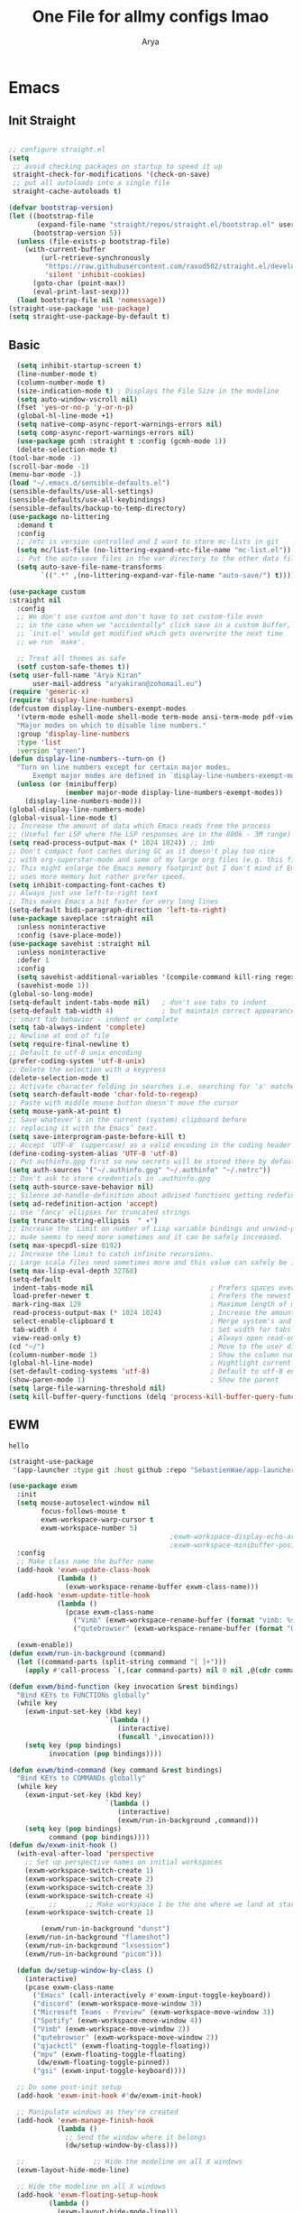 #+TITLE: One File for allmy configs lmao
#+AUTHOR: Arya
#+auto_tangle: t
* Emacs
:PROPERTIES:
:header-args:emacs-lisp: :tangle "~/.emacs.d/init.el"
:END:
** Init Straight
#+begin_src emacs-lisp

  ;; configure straight.el
  (setq
   ;; avoid checking packages on startup to speed it up
   straight-check-for-modifications '(check-on-save)
   ;; put all autoloads into a single file
   straight-cache-autoloads t)

  (defvar bootstrap-version)
  (let ((bootstrap-file
         (expand-file-name "straight/repos/straight.el/bootstrap.el" user-emacs-directory))
        (bootstrap-version 5))
    (unless (file-exists-p bootstrap-file)
      (with-current-buffer
          (url-retrieve-synchronously
           "https://raw.githubusercontent.com/raxod502/straight.el/develop/install.el"
           'silent 'inhibit-cookies)
        (goto-char (point-max))
        (eval-print-last-sexp)))
    (load bootstrap-file nil 'nomessage))
  (straight-use-package 'use-package)
  (setq straight-use-package-by-default t)
#+end_src
** Basic
#+begin_src emacs-lisp
    (setq inhibit-startup-screen t)
    (line-number-mode t)
    (column-number-mode t)
    (size-indication-mode t) ; Displays the File Size in the modeline
    (setq auto-window-vscroll nil)
    (fset 'yes-or-no-p 'y-or-n-p)
    (global-hl-line-mode +1)
    (setq native-comp-async-report-warnings-errors nil)
    (setq comp-async-report-warnings-errors nil)
    (use-package gcmh :straight t :config (gcmh-mode 1))
    (delete-selection-mode t)
  (tool-bar-mode -1)
  (scroll-bar-mode -1)
  (menu-bar-mode -1)
  (load "~/.emacs.d/sensible-defaults.el")
  (sensible-defaults/use-all-settings)
  (sensible-defaults/use-all-keybindings)
  (sensible-defaults/backup-to-temp-directory)
  (use-package no-littering
    :demand t
    :config
    ;; /etc is version controlled and I want to store mc-lists in git
    (setq mc/list-file (no-littering-expand-etc-file-name "mc-list.el"))
    ;; Put the auto-save files in the var directory to the other data files
    (setq auto-save-file-name-transforms
          `((".*" ,(no-littering-expand-var-file-name "auto-save/") t))))

  (use-package custom
  :straight nil
    :config
    ;; We don't use custom and don't have to set custom-file even
    ;; in the case when we "accidentally" click save in a custom buffer,
    ;; `init.el' would get modified which gets overwrite the next time
    ;; we run `make'.

    ;; Treat all themes as safe
    (setf custom-safe-themes t))
  (setq user-full-name "Arya Kiran"
        user-mail-address "aryakiran@zohomail.eu")
  (require 'generic-x)
  (require 'display-line-numbers)
  (defcustom display-line-numbers-exempt-modes
    '(vterm-mode eshell-mode shell-mode term-mode ansi-term-mode pdf-view-mode)
    "Major modes on which to disable line numbers."
    :group 'display-line-numbers
    :type 'list
    :version "green")
  (defun display-line-numbers--turn-on ()
    "Turn on line numbers except for certain major modes.
        Exempt major modes are defined in `display-line-numbers-exempt-modes'."
    (unless (or (minibufferp)
                (member major-mode display-line-numbers-exempt-modes))
      (display-line-numbers-mode)))
  (global-display-line-numbers-mode)
  (global-visual-line-mode t)
  ;; Increase the amount of data which Emacs reads from the process
  ;; (Useful for LSP where the LSP responses are in the 800k - 3M range)
  (setq read-process-output-max (* 1024 1024)) ;; 1mb
  ;; Don't compact font caches during GC as it doesn't play too nice
  ;; with org-superstar-mode and some of my large org files (e.g. this file).
  ;; This might enlarge the Emacs memory footprint but I don't mind if Emacs
  ;; uses more memory but rather prefer speed.
  (setq inhibit-compacting-font-caches t)
  ;; Always just use left-to-right text
  ;; This makes Emacs a bit faster for very long lines
  (setq-default bidi-paragraph-direction 'left-to-right)
  (use-package saveplace :straight nil
    :unless noninteractive
    :config (save-place-mode))
  (use-package savehist :straight nil
    :unless noninteractive
    :defer 1
    :config
    (setq savehist-additional-variables '(compile-command kill-ring regexp-search-ring))
    (savehist-mode 1))
  (global-so-long-mode)
  (setq-default indent-tabs-mode nil)   ; don't use tabs to indent
  (setq-default tab-width 4)            ; but maintain correct appearance
  ;; smart tab behavior - indent or complete
  (setq tab-always-indent 'complete)
  ;; Newline at end of file
  (setq require-final-newline t)
  ;; Default to utf-8 unix encoding
  (prefer-coding-system 'utf-8-unix)
  ;; Delete the selection with a keypress
  (delete-selection-mode t)
  ;; Activate character folding in searches i.e. searching for 'a' matches 'ä' as well
  (setq search-default-mode 'char-fold-to-regexp)
  ;; Paste with middle mouse button doesn't move the cursor
  (setq mouse-yank-at-point t)
  ;; Save whatever’s in the current (system) clipboard before
  ;; replacing it with the Emacs’ text.
  (setq save-interprogram-paste-before-kill t)
  ;; Accept 'UTF-8' (uppercase) as a valid encoding in the coding header
  (define-coding-system-alias 'UTF-8 'utf-8)
  ;; Put authinfo.gpg first so new secrets will be stored there by default and not in plain text
  (setq auth-sources '("~/.authinfo.gpg" "~/.authinfo" "~/.netrc"))
  ;; Don't ask to store credentials in .authinfo.gpg
  (setq auth-source-save-behavior nil)
  ;; Silence ad-handle-definition about advised functions getting redefined
  (setq ad-redefinition-action 'accept)
  ;; Use 'fancy' ellipses for truncated strings
  (setq truncate-string-ellipsis  " ▾")
  ;; Increase the 'Limit on number of Lisp variable bindings and unwind-protects.'
  ;; mu4e seems to need more sometimes and it can be safely increased.
  (setq max-specpdl-size 8192)
  ;; Increase the limit to catch infinite recursions.
  ;; Large scala files need sometimes more and this value can safely be increased.
  (setq max-lisp-eval-depth 32768)
  (setq-default
   indent-tabs-mode nil                             ; Prefers spaces over tabs
   load-prefer-newer t                              ; Prefers the newest version of a file
   mark-ring-max 128                                ; Maximum length of mark ring
   read-process-output-max (* 1024 1024)            ; Increase the amount of data reads from the process
   select-enable-clipboard t                        ; Merge system's and Emacs' clipboard
   tab-width 4                                      ; Set width for tabs
   view-read-only t)                                ; Always open read-only buffers in view-mode
  (cd "~/")                                         ; Move to the user directory
  (column-number-mode 1)                            ; Show the column number
  (global-hl-line-mode)                             ; Hightlight current line
  (set-default-coding-systems 'utf-8)               ; Default to utf-8 encoding
  (show-paren-mode 1)                               ; Show the parent
  (setq large-file-warning-threshold nil)
  (setq kill-buffer-query-functions (delq 'process-kill-buffer-query-function kill-buffer-query-functions))
#+end_src
** EWM
#+RESULTS:
: hello

#+begin_src emacs-lisp :exports both
  (straight-use-package
   '(app-launcher :type git :host github :repo "SebastienWae/app-launcher"))

  (use-package exwm
    :init
    (setq mouse-autoselect-window nil
          focus-follows-mouse t
          exwm-workspace-warp-cursor t
          exwm-workspace-number 5)
                                          ;exwm-workspace-display-echo-area-timeout 5
                                          ;exwm-workspace-minibuffer-position 'bottom ;; Annoying focus issues
    :config
    ;; Make class name the buffer name
    (add-hook 'exwm-update-class-hook
              (lambda ()
                (exwm-workspace-rename-buffer exwm-class-name)))
    (add-hook 'exwm-update-title-hook
              (lambda ()
                (pcase exwm-class-name
                  ("Vimb" (exwm-workspace-rename-buffer (format "vimb: %s" exwm-title)))
                  ("qutebrowser" (exwm-workspace-rename-buffer (format "Qutebrowser: %s" exwm-title))))))

    (exwm-enable))
  (defun exwm/run-in-background (command)
    (let ((command-parts (split-string command "[ ]+")))
      (apply #'call-process `(,(car command-parts) nil 0 nil ,@(cdr command-parts)))))

  (defun exwm/bind-function (key invocation &rest bindings)
    "Bind KEYs to FUNCTIONs globally"
    (while key
      (exwm-input-set-key (kbd key)
                          `(lambda ()
                             (interactive)
                             (funcall ',invocation)))
      (setq key (pop bindings)
            invocation (pop bindings))))

  (defun exwm/bind-command (key command &rest bindings)
    "Bind KEYs to COMMANDs globally"
    (while key
      (exwm-input-set-key (kbd key)
                          `(lambda ()
                             (interactive)
                             (exwm/run-in-background ,command)))
      (setq key (pop bindings)
            command (pop bindings))))
  (defun dw/exwm-init-hook ()
    (with-eval-after-load 'perspective
      ;; Set up perspective names on initial workspaces
      (exwm-workspace-switch-create 1)
      (exwm-workspace-switch-create 2)
      (exwm-workspace-switch-create 3)
      (exwm-workspace-switch-create 4)
            ;;       ;; Make workspace 1 be the one where we land at startup
      (exwm-workspace-switch-create 1)

          (exwm/run-in-background "dunst")
      (exwm/run-in-background "flameshot")
      (exwm/run-in-background "lxsession")
      (exwm/run-in-background "picom")))

    (defun dw/setup-window-by-class ()
      (interactive)
      (pcase exwm-class-name
        ("Emacs" (call-interactively #'exwm-input-toggle-keyboard))
        ("discord" (exwm-workspace-move-window 3))
        ("Microsoft Teams - Preview" (exwm-workspace-move-window 3))
        ("Spotify" (exwm-workspace-move-window 4))
        ("Vimb" (exwm-workspace-move-window 2))
        ("qutebrowser" (exwm-workspace-move-window 2))
        ("qjackctl" (exwm-floating-toggle-floating))
        ("mpv" (exwm-floating-toggle-floating)
         (dw/exwm-floating-toggle-pinned))
        ("gsi" (exwm-input-toggle-keyboard))))

    ;; Do some post-init setup
    (add-hook 'exwm-init-hook #'dw/exwm-init-hook)

    ;; Manipulate windows as they're created
    (add-hook 'exwm-manage-finish-hook
              (lambda ()
                ;; Send the window where it belongs
                (dw/setup-window-by-class)))

    ;;                 ;; Hide the modeline on all X windows
    (exwm-layout-hide-mode-line)

    ;; Hide the modeline on all X windows
    (add-hook 'exwm-floating-setup-hook
            (lambda ()
              (exwm-layout-hide-mode-line)))

    (use-package exwm-systemtray :straight nil
    :after (exwm)
    :config
    (exwm-systemtray-enable)
    (setq exwm-systemtray-height 20))

  (setq dw/panel-process nil)
  (defun dw/kill-panel ()
    (interactive)
    (when dw/panel-process
      (ignore-errors
        (kill-process dw/panel-process)))
    (setq dw/panel-process nil))

  (defun dw/start-panel ()
    (interactive)
    (dw/kill-panel)
    (setq dw/panel-process (start-process-shell-command "polybar" nil "polybar panel")))
  (setq exwm-workspace-index-map
        (lambda (index) (number-to-string (1+ index))))

  (dotimes (i 10)
    (exwm-input-set-key (kbd (format "s-%d" i))
                        `(lambda ()
                           (interactive)
                           (exwm-workspace-switch-create (1- ,i)))))
  (defun dw/update-screen-layout ()
    (interactive)
    (let ((layout-script "~/.bin/update-screens"))
      (message "Running screen layout script: %s" layout-script)
      (start-process-shell-command "xrandr" nil layout-script)))

  (defun dw/configure-desktop ()
    (interactive)
    (dw/run-xmodmap)
    (dw/update-screen-layout)
    (run-at-time "2 sec" nil (lambda () (dw/update-wallpapers))))

  (defun dw/on-exwm-init ()
    (dw/configure-desktop)
    (dw/start-panel))

  (setq exwm-input-prefix-keys
        '(?\C-x
          ?\C-h
          ?\M-x
          ?\M-`
          ?\M-&
          ?\M-:
          ?\C-\M-j  ;; Buffer list
          ?\C-\M-k  ;; Browser list
          ?\C-\M-n  ;; Next workspace
          ?\C-\     ;; Ctrl+Space
          ?\C-\;))

  ;;     ;; Ctrl+Q will enable the next key to be sent directly
  ;;     (define-key exwm-mode-map [?\C-q] 'exwm-input-send-next-key)

  (use-package desktop-environment
    :after exwm
    :config (desktop-environment-mode)
    :custom
    (desktop-environment-brightness-small-increment "2%+")
    (desktop-environment-brightness-small-decrement "2%-")
    (desktop-environment-brightness-normal-increment "5%+")
    (desktop-environment-brightness-normal-decrement "5%-")
    (desktop-environment-screenshot-command "flameshot gui"))

  ;; This needs a more elegant ASCII banner

  ;; Workspace switching
  (setq exwm-input-global-keys
        `(([?\s-\C-r] . exwm-reset)
          ([?\s-w] . exwm-workspace-switch)
          ([?\s-r] . hydra-exwm-move-resize/body)
          ([?\s-e] . dired-jump)
          ([?\s-E] . (lambda () (interactive) (dired "~")))
          ([?\s-Q] . (lambda () (interactive) (kill-buffer)))
          ([?\s-`] . (lambda () (interactive) (exwm-workspace-switch-create 0)))
          ,@(mapcar (lambda (i)
                      `(,(kbd (format "s-%d" i)) .
                        (lambda ()
                          (interactive)
                          (exwm-workspace-switch-create ,i))))
                    (number-sequence 0 9))))
  (exwm-input-set-key (kbd "<s-return>") 'multi-vterm)
  (exwm-input-set-key (kbd "s-SPC") 'app-launcher-run-app)
  (exwm-input-set-key (kbd "s-f") 'exwm-layout-toggle-fullscreen)
  (setq exwm-input-global-keys
        `(([?\s-h] . windmove-left)
          ([?\s-l] . windmove-right)
          ([?\s-j] . other-window)
          ([?\s-k] . (lambda (&optional arg) (other-window -1)))

          ([?\s-q] . kill-this-buffer)

          ;; tile exwm
          ([?\s-t] . exwm-reset)

          ;; screen and audio controls
          (,(kbd "C-s-f") . (lambda ()
                              (interactive)
                              (start-process-shell-command "Vol ↑" nil "pactl -- set-sink-volume 0 +10%")))
          (,(kbd "C-s-a") . (lambda ()
                              (interactive)
                              (start-process-shell-command "Vol ↓" nil "pactl -- set-sink-volume 0 -10%")))
          (,(kbd "C-s-d") . (lambda ()
                              (interactive)
                              (start-process-shell-command "Brightness ↑" nil "xbacklight -dec 5")))
          (,(kbd "C-s-s") . (lambda ()
                              (interactive)
                              (start-process-shell-command "Brightness ↓" nil "xbacklight -inc 5")))
          ;; web browser
          ([?\s-w] . browser)))
#+end_src

** IVY
  I tried helm but the UI was not my taste
  I just got used to ivy
  #+begin_src emacs-lisp
                ;; (use-package ivy
                ;;   :straight t
                ;;   :bind (("C-s" . swiper)
                ;;          :map ivy-minibuffer-map
                ;;          ("TAB" . ivy-alt-done)
                ;;          ("M-TAB" . ivy-immediate-done)
                ;;          ("C-l" . ivy-alt-done)
                ;;          ("C-j" . ivy-next-line)
                ;;          ("C-k" . ivy-previous-line)
                ;;          :map ivy-switch-buffer-map
                ;;          ("C-k" . ivy-previous-line)
                ;;          ("C-l" . ivy-done)
                ;;          ("C-d" . ivy-switch-buffer-kill)
                ;;          :map ivy-reverse-i-search-map
                ;;          ("C-k" . ivy-previous-line)
                ;;          ("C-d" . ivy-reverse-i-search-kill))
                ;;   :config
                ;;   (ivy-mode 1))
                ;;     (use-package ivy-rich :after counsel
                ;;   :straight t
                ;;   :init
                ;;   (ivy-rich-mode 1))
                ;; (use-package counsel
                ;;   :straight t
                ;;   :bind (("M-x" . counsel-M-x)
                ;;          ("<menu>" . counsel-M-x)
                ;;          ("C-x b" . counsel-switch-buffer)
                ;;          ("C-x C-f" . counsel-find-file)
                ;;          :map minibuffer-local-map
                ;;    ("C-r" . 'counsel-minibuffer-history))
                ;;   :config
                ;;   (counsel-mode 1))

                ;; (use-package ivy-prescient :after counsel
                ;;   :custom
                ;;   (ivy-prescient-enable-filtering nil)
                ;;   :config
                ;;   (prescient-persist-mode 1)
                ;;   (ivy-prescient-mode t))

        (use-package savehist
          :config
          (setq history-length 25)
          (savehist-mode 1))

          ;; Individual history elements can be configured separately
          ;;(put 'minibuffer-history 'history-length 25)
          ;;(put 'evil-ex-history 'history-length 50)
          ;;(put 'kill-ring 'history-length 25))


        (defun dw/minibuffer-backward-kill (arg)
          "When minibuffer is completing a file name delete up to parent
        folder, otherwise delete a word"
          (interactive "p")
          (if minibuffer-completing-file-name
              ;; Borrowed from https://github.com/raxod502/selectrum/issues/498#issuecomment-803283608
              (if (string-match-p "/." (minibuffer-contents))
                  (zap-up-to-char (- arg) ?/)
                (delete-minibuffer-contents))
              (backward-kill-word arg)))

        (use-package vertico
           :straight '(vertico :host github
                               :repo "minad/vertico"
                               :branch "main"
                               :files ("*.el" "extensions/*.el"))
          :bind (:map vertico-map
                 ("C-j" . vertico-next)
                 ("C-k" . vertico-previous)
                 ("C-f" . vertico-exit)
                 ("RET" . vertico-directory-enter)
                 ("DEL" . vertico-directory-delete-char)
                 ("M-DEL" . vertico-directory-delete-word)
                 :map minibuffer-local-map
                 ("M-h" . dw/minibuffer-backward-kill))
          :custom
          (vertico-cycle t)
          :custom-face
          (vertico-current ((t (:background "#2257a0"))))
          :init
          (vertico-mode)
           :hook (rfn-eshadow-update-overlay . vertico-directory-tidy))
(use-package orderless
  :init
  (setq completion-styles '(orderless)
        completion-category-defaults nil
        completion-category-overrides '((file (styles partial-completion)))))


        (use-package corfu
          :straight '(corfu :host github
                            :repo "minad/corfu")
          :bind (:map corfu-map
                 ("C-j" . corfu-next)
                 ("C-k" . corfu-previous)
                 ("C-f" . corfu-insert))
          :custom
          (corfu-cycle t)
          :config
          (corfu-global-mode))


        (use-package corfu
          :straight '(corfu :host github
                            :repo "minad/corfu")
          :bind (:map corfu-map
                 ("C-j" . corfu-next)
                 ("C-k" . corfu-previous)
                 ("C-f" . corfu-insert))
          :custom
          (corfu-cycle t)
          :config
          (corfu-global-mode))


        (defun dw/get-project-root ()
          (when (fboundp 'projectile-project-root)
            (projectile-project-root)))

        (use-package consult
          :demand t
          :bind (("C-s" . consult-line)
                 ("C-M-l" . consult-imenu)
                 ("C-M-j" . persp-switch-to-buffer*)
                 :map minibuffer-local-map
                 ("C-r" . consult-history))
          :custom
          (consult-project-root-function #'dw/get-project-root)
          (completion-in-region-function #'consult-completion-in-region))


        (use-package marginalia
          :after vertico
          :custom
          (marginalia-annotators '(marginalia-annotators-heavy marginalia-annotators-light nil))
          :init
          (marginalia-mode))


        (use-package embark
          :bind (("C-S-a" . embark-act)
                 :map minibuffer-local-map
                 ("C-d" . embark-act))
          :config

          ;; Show Embark actions via which-key
          (setq embark-action-indicator
                (lambda (map)
                  (which-key--show-keymap "Embark" map nil nil 'no-paging)
                  #'which-key--hide-popup-ignore-command)
                embark-become-indicator embark-action-indicator))

         (use-package embark-consult
           :straight '(embark-consult :host github
                                      :repo "oantolin/embark"
                                      :files ("embark-consult.el"))
           :after (embark consult)
           :demand t
           :hook
          (embark-collect-mode . embark-consult-preview-minor-mode))


        #+end_src

** Config Reload
  I know this is a horrible shortcut for emacs
  #+begin_src emacs-lisp
(global-set-key (kbd "s-r") 'reload-config)
(defun reload-config ()
  (interactive)
  (load-file (concat user-emacs-directory "init.el")))
  (global-set-key (kbd "<f5>") 'revert-buffer)
  #+end_src
** Open Config
  F1 is to open help in many apps
  Your Config is helpful
  #+begin_src emacs-lisp
(global-set-key (kbd "<f1>") (lambda() (interactive)(find-file "~/Config.org")))
  #+end_src

** GOTO-ADDR
Very useful
  #+begin_src emacs-lisp
    (use-package goto-addr :straight t
      :hook ((org-mode compilation-mode prog-mode eshell-mode shell-mode) . goto-address-mode)
      :bind (:map goto-address-highlight-keymap
	     ("<RET>" . goto-address-at-point)
	     ("M-<RET>" . newline)))
  #+end_src

** Expand Region
Very useful for selecting text
  #+begin_src emacs-lisp
(use-package expand-region
  :straight t
  :bind ("C-q" . er/expand-region)
:defer t)
  #+end_src

** ORG
*** Additions
   #+begin_src emacs-lisp
     (setq org-ellipsis "▾")
     (defun ak-org-hooks ()
       (require 'org-tempo)
       (add-to-list 'org-structure-template-alist '("el" . "src emacs-lisp"))
       (add-to-list 'org-structure-template-alist '("py" . "src python"))
       (add-to-list 'org-structure-template-alist '("sh" . "src bash"))
       (my/org-mode/load-prettify-symbols)
       (setq org-hide-emphasis-markers t)
       (org-babel-do-load-languages
        'org-babel-load-languages
        '((emacs-lisp . t)
          (python . t)))
       (org-indent-mode 1)
       )
             (defun up-n-fold ()
               (interactive)
                (progn
                  (outline-previous-visible-heading 1)
                  (org-cycle)))
                  ;; (add-hook 'org-mode-hook 'ak-org-hooks)
                  (use-package org
                    :straight nil
                    :bind (:map org-mode-map
        ("<C-tab>" . up-n-fold)
                           )
                    :hook (org-mode . ak-org-hooks))
     #+end_src
*** UI
   #+begin_src emacs-lisp
(use-package org-bullets
:straight t
  :after org
  :hook (org-mode . org-bullets-mode))
   #+end_src

*** ORG TOC
This will auto generate TOC and will update TOC on save.
#+begin_src emacs-lisp
  (use-package toc-org :defer t
:hook (org-mode . toc-org-mode)
    )
#+end_src
*** ORG Auto-Tangle
It will auto tangle on save if #,autotangle is true in the file
#+begin_src emacs-lisp
(use-package org-auto-tangle
  :defer t
  :hook (org-mode . org-auto-tangle-mode))
#+end_src
*** Org Bootstrap HTML
Export to twitter bootstrap
#+begin_src emacs-lisp
(use-package ox-twbs :defer t
  :straight t)
#+end_src
*** Pretty Symbols
#+begin_src emacs-lisp
(defun my/org-mode/load-prettify-symbols () "Prettify org mode keywords"
  (interactive)
  (setq prettify-symbols-alist
    (mapcan (lambda (x) (list x (cons (upcase (car x)) (cdr x))))
          '(
 ;;            ("#+begin_src" . ?🔜)
 ;; ("#+end_src" . ?🔝)
            ("#+begin_quote" . ?💭)
            ("#+end_quote" . ?🗯)
            ;("#+begin_example" . ?)
            ;("#+end_example" . ?)
            ("#+OPTIONS:" . ?⚙)
            ("#+startup:" . ?🏁)
            ("#+DATE:" . ?📅)
            ("#+AUTHOR:" . ?✍)
            ("#+TITLE:" . ?📖)
            ("#+language:" . ?🔤)
            ("[ ]" .  ?☐)
            ("[X]" . ?☑)
            ("[-]" . ?❍)
            ;("lambda" . ?λ)
            ;("#+header:" . ?)
            ;("#+name:" . ?﮸)
            ("#+results:" . ?🏁)
            ;("#+call:" . ?)
            (":properties:" . ?)
            ;(":logbook:" . ?)
            )))
  (prettify-symbols-mode 1))
#+end_src

** Which Key
Key previews
  #+begin_src emacs-lisp
(use-package which-key
  :init
  (setq which-key-side-window-location 'bottom
        which-key-sort-order #'which-key-key-order-alpha
        which-key-sort-uppercase-first nil
        which-key-add-column-padding 1
        which-key-max-display-columns nil
        which-key-min-display-lines 6
        which-key-side-window-slot -10
        which-key-side-window-max-height 0.25
        which-key-idle-delay 0.8
        which-key-max-description-length 25
        which-key-allow-imprecise-window-fit t
        which-key-separator " → " ))
(which-key-mode)
(global-set-key (kbd "<escape>") 'keyboard-escape-quit)

  #+end_src

** Modeline
I can't switch from +doom-modeline+ Just did lol
  #+begin_src emacs-lisp
    (use-package doom-modeline
      :straight t
      :config
      (doom-modeline-mode))
  #+end_src

** Theme
  #+begin_src emacs-lisp
    (use-package doom-themes :straight t :init (load-theme 'doom-one))
        ;; (use-package atom-one-dark-theme :straight t :init (load-theme 'atom-one-dark))
        ;; (use-package zerodark-theme :straight t :init (load-theme 'zerodark))
  #+end_src

** Magit
After using magit for a while, I can't use git cli for anythin other than adding and commiting everything.The diff feature is the killer feature imo.
  #+begin_src emacs-lisp
    (use-package magit
      :straight t
      :defer t
      :init
      (progn
        (bind-key "C-x g" 'magit-status)
        ))

    (setq magit-status-margin
          '(t "%Y-%m-%d %H:%M " magit-log-margin-width t 18))
    (use-package git-gutter
      :straight t
      :init
      (global-git-gutter-mode +1))

    (use-package git-timemachine
      :straight t
      )
    (use-package diff-hl
      :config
      (add-hook 'prog-mode-hook 'turn-on-diff-hl-mode)
      (add-hook 'vc-dir-mode-hook 'turn-on-diff-hl-mode))

  #+end_src

** Goggles
Animations for killing, pasting etc. etc.
#+begin_src emacs-lisp
  (use-package goggles
  :config
  (setq-default goggles-pulse t)
  (goggles-mode))
  #+end_src

** Vterm
My terminal of choice
  #+begin_src emacs-lisp
    (use-package vterm :straight t :defer t)
      (setq vterm-eval-cmds '(("magit-status-setup-buffer" magit-status-setup-buffer)
                          ("find-file" find-file)
                          ("message" message)
                          ("vterm-clear-scrollback" vterm-clear-scrollback)))
;; (setq  vterm-always-compile-module nil)
(use-package multi-vterm :straight t :defer t
    :bind ("s-<return>" . multi-vterm))
#+end_src

** Use local Emacs Instance as $EDITOR
the $EDITOR Var will be set such that it will open in the same instance of emacs
#+begin_src emacs-lisp
  (use-package with-editor :defer t)

(add-hook 'vterm-exec-hook  'with-editor-export-editor)

  #+end_src

** ESUP
Startup profiler. Very useful to check which packages are slowing my startup
  #+begin_src emacs-lisp
(use-package esup :defer t)
  #+end_src

** Scratch
Create new scratch buffers
For keybinds pls refer to my general.el section
  #+begin_src emacs-lisp
    (defun xah-new-empty-buffer ()
      "Create a new empty buffer.
    New buffer will be named “untitled” or “untitled<2>”, “untitled<3>”, etc.

    It returns the buffer (for elisp programing).

    URL `http://ergoemacs.org/emacs/emacs_new_empty_buffer.html'
    Version 2017-11-01"
      (interactive)
      (let (($buf (generate-new-buffer "untitled")))
        (switch-to-buffer $buf)
        (funcall initial-major-mode)
        (setq buffer-offer-save t)
        $buf
        ))
(defun python-scratch () (interactive) (xah-new-empty-buffer)(python-mode)(company-mode))
(defun emacs-lisp-scratch () (interactive) (xah-new-empty-buffer)(emacs-lisp-mode)(company-mode))
(defun sh-scratch () (interactive) (xah-new-empty-buffer)(sh-mode)(company-mode))
(defun c-scratch () (interactive) (xah-new-empty-buffer)(c-mode)(company-mode))
(defun sh-scratch () (interactive) (xah-new-empty-buffer)(sh-mode)(company-mode))
(defun org-scratch () (interactive) (xah-new-empty-buffer)(org-mode))
  #+end_src

** Hungry Delete
Delete extra whitespace with just one backspace
  #+begin_src emacs-lisp
(use-package hungry-delete
  :straight t
  :config (global-hungry-delete-mode))

  #+end_src

** ORG Roam
Note taking
  #+begin_src emacs-lisp
                     (use-package org-roam ;; Package is on melpa
                       :straight t
                   :defer t
                       :custom
                     (make-directory "~/org-roam") ;; The dir all notes are gonna be stored
                     (setq org-roam-directory (file-truename "~/org-roam"))
                     :bind (("C-c n l" . org-roam-buffer-toggle) ;; Binds
                            ("C-c n f" . org-roam-node-find)
                            ("C-c n g" . org-roam-graph) ;; Graph i was talking about.
                            ("C-c n i" . org-roam-node-insert)
                            ("C-c n c" . org-roam-capture)
                            ;; Dailies
                            ("C-c n j" . org-roam-dailies-capture-today))
                     :config
                     ;; If using org-roam-protocol
                     (require 'org-roam-protocol)
                     (add-to-list 'display-buffer-alist
                              '("\\*org-roam\\*"
                                (display-buffer-in-direction)
                                (direction . right)
                                (window-width . 0.33)
                                (window-height . fit-window-to-buffer)))
                 (setq org-roam-completion-everywhere t)
                 (org-roam-setup))
        (setq org-roam-v2-ack t)
  #+end_src

** Blog
Publish to my blog
  #+begin_src emacs-lisp
    (setq org-capture-templates
            '(("p" "Post" plain
                    (file create-blog-post)
                    (file "~/website/org-templates/post.orgcaptmpl"))))
        (defun create-blog-post ()
          "Create an org file in ~/source/myblog/posts."
          (interactive)
          (let ((name (read-string "Filename: ")))
            (expand-file-name (format "%s.org" name) "~/website/posts")))
        (defun blog-publish ()
          (interactive)
          (cd "~/website")
          (async-shell-command "make publish")
          (magit-status))
        (defun blog-post ()
          (interactive)
          "Capture a TODO item"
          (org-capture nil "p"))



  #+end_src
** Transparency is key
#+begin_src emacs-lisp
 ;;(set-frame-parameter (selected-frame) 'alpha '(<active> . <inactive>))
 ;;(set-frame-parameter (selected-frame) 'alpha <both>)
 (set-frame-parameter (selected-frame) 'alpha '(98 . 50))
 (add-to-list 'default-frame-alist '(alpha . (98 . 50)))
#+end_src

#+RESULTS:
: ((alpha 98 . 50) (alpha 99 . 50) (alpha 95 . 50) (alpha 90 . 50) (alpha 85 . 50) (vertical-scroll-bars) (buffer-predicate . exwm-layout--other-buffer-predicate))

** Newline
As an ex-evil user this is very useful
This allows me to create a newline like vi commands o and O
  #+begin_src emacs-lisp
;; Behave like vi's o command
(defun open-next-line (arg)
  "Move to the next line and then opens a line.
 See also `newline-and-indent'."
  (interactive "p")
  (end-of-line)
  (open-line arg)
  (forward-line 1)
  (when newline-and-indent
    (indent-according-to-mode)))
(global-set-key (kbd "C-o") 'open-next-line)
;; Behave like vi's O command
(defun open-previous-line (arg)
  "Open a new line before the current one.
 See also `newline-and-indent'."
  (interactive "p")
  (beginning-of-line)
  (open-line arg)
  (when newline-and-indent
    (indent-according-to-mode)))
    (global-set-key (kbd "M-o") 'open-previous-line)
(global-set-key (kbd "C-S-o") 'open-previous-line)
;; Autoindent open-*-lines
(defvar newline-and-indent t
  "Modify the behavior of the open-*-line functions to cause them to autoindent.")
    (global-set-key [S-return]   'open-next-line)
(global-set-key [C-S-return] 'open-previous-line)

  #+end_src

** General
My keybings list
  #+begin_src emacs-lisp
(use-package general :straight t)
(global-unset-key (kbd "C-z"))
(general-define-key
 :prefix "C-z"
 "eb" 'eval-buffer
 "ed" 'eval-defun
 "ee" 'eval-expression
 "el" 'eval-last-sexp
 "er" 'eval-region
 "ld" 'xref-find-definitions
 "lr" 'xref-find-references
 "ln" 'lsp-ui-find-next-reference
 "lp" 'lsp-ui-find-prev-reference
 "ls" 'counsel-imenu
 "le" 'lsp-ui-flycheck-list
 "lS" 'lsp-ui-sideline-mode
 "lX" 'lsp-execute-code-action
 "sp" 'python-scratch
 "sl" 'emacs-lisp-scratch
 "sc" 'c-scratch
 "so" 'org-scratch
 "ss" 'sh-scratch
 "ds" 'sudo-edit
 "dd" 'counsel-find-file
 "."     '(find-file :which-key "Find file")
 "d r"   '(counsel-recentf :which-key "Recent files")
 "d s"   '(save-buffer :which-key "Save file")
 "d c"   '(copy-file :which-key "Copy file")
 "d D"   '(delete-file :which-key "Delete file")
 "d r"   '(rename-file :which-key "Rename file")
 "f S"   '(write-file :which-key "Save file as...")
 "b n" 'blog-post
 "b p" 'blog-publish
 "SPC" 'counsel-M-x)
(use-package sudo-edit :straight t :defer t) ;; Utilities for opening files with sudo

  #+end_src

** Undo FU
better Undo
  #+begin_src emacs-lisp
  (use-package undo-fu :straight t)
  (global-set-key (kbd "C-_")   'undo-fu-only-undo)
  (global-set-key (kbd "M-_") 'undo-fu-only-redo)
(use-package undo-fu-session
  :config
  (setq undo-fu-session-incompatible-files '("/COMMIT_EDITMSG\\'" "/git-rebase-todo\\'")))

(global-undo-fu-session-mode)

  #+end_src

** AutoSave
Auto Save my files when im away for more than a few seconds
  #+begin_src emacs-lisp
(use-package super-save
:straight t
  :diminish super-save-mode
  :config
  (super-save-mode +1)
  (setq super-save-auto-save-when-idle t))

  #+end_src

** Emojify
Display and insert emojis in emacs
  #+begin_src emacs-lisp
(use-package emojify
  :straight t
  :commands emojify-mode)

  #+end_src
** 0x0.st
0x0.st is a very nice url shortening service i use
#+begin_src emacs-lisp
(use-package 0x0 :straight t :defer t)
#+end_src
** Discover a mode's keybindings
#+begin_src emacs-lisp
(use-package discover-my-major :straight t :defer t :bind (("C-h C-m" . discover-my-major)))
#+end_src
** Dired
#+begin_src emacs-lisp
   (use-package dired
     :straight nil
  :bind (
     :map dired-mode-map
     ("h" . dired-single-buffer-up-directory)
     ("l" . dired-single-buffer)
     ("RET" . dired-single-buffer)
     ("S-RET" . dired-single-buffer)
     ("e" . dired-ediff-files)
     ))
   (setq dired-listing-switches "-agho --group-directories-first")
   (use-package dired-single)
     (setq wdired-allow-to-change-permissions t)
     (setq wdired-allow-to-redirect-links t)
     (setq wdired-use-interactive-rename nil)
  (use-package all-the-icons-dired
:straight t
)

(add-hook 'dired-mode-hook 'all-the-icons-dired-mode)


   #+end_src

** Mark Multiple
#+begin_src emacs-lisp
  (use-package mark-multiple
    :straight t
  :defer t
    :bind ("C-c q" . 'mark-next-like-this))
#+end_src

** Kill Word
#+begin_src emacs-lisp
(defun daedreth/kill-inner-word ()
  "Kills the entire word your cursor is in. Equivalent to 'ciw' in vim."
  (interactive)
  (forward-char 1)
  (backward-word)
  (kill-word 1))
(global-set-key (kbd "C-c w k") 'daedreth/kill-inner-word)
#+end_src

** Copy Word
#+begin_src emacs-lisp
(defun daedreth/copy-whole-word ()
  (interactive)
  (save-excursion
    (forward-char 1)
    (backward-word)
    (kill-word 1)
    (yank)))
(global-set-key (kbd "C-c w c") 'daedreth/copy-whole-word)
#+end_src

** Copy Line
#+begin_src emacs-lisp
(defun daedreth/copy-whole-line ()
  "Copies a line without regard for cursor position."
  (interactive)
  (save-excursion
    (kill-new
     (buffer-substring
      (point-at-bol)
      (point-at-eol)))))
(global-set-key (kbd "C-c l c") 'daedreth/copy-whole-line)
#+end_src

** Kill Line
#+begin_src emacs-lisp
(global-set-key (kbd "C-c l k") 'kill-whole-line)
#+end_src

** Get ENV from shell
#+begin_src emacs-lisp
  (use-package exec-path-from-shell :straight t
    :config
    (exec-path-from-shell-initialize))
#+end_src

** Unicode
#+begin_src emacs-lisp
    (use-package unicode-fonts :straight t
      :config
      (unicode-fonts-setup))
#+end_src

#+RESULTS:
: t

** Dashboard
#+begin_src emacs-lisp
  (use-package page-break-lines)
    (use-package dashboard :after page-break-lines
    :straight t
    :init                                                                      ;; tweak dashboard config before loading it
    (setq dashboard-set-heading-icons t)                                       ;; add icons for headings
    (setq dashboard-set-file-icons t)                                          ;; add icons for files
    (setq dashboard-banner-logo-title "Emacs Is More Than A Text Editor!")     ;; set a title to be displayed under the banner
    (setq dashboard-center-content nil)                                          ;; set to 't' for centered content
    (setq dashboard-items '((recents . 5)                                      ;; show some items on dashboard
                            (bookmarks . 5)
                            (registers . 5)))
    (setq dashboard-page-separator "\n\f\n")    ;; <-----
    (global-page-break-lines-mode)
    :config
    (dashboard-setup-startup-hook)
    (dashboard-modify-heading-icons '((recents . "file-text")
                                      (bookmarks . "book")))
    :custom-face
      (dashboard-items-face ((t (:inherit widget-button :weight normal))))
      (dashboard-heading ((t (:inherit font-lock-keyword-face :weight semi-bold)))))

#+end_src

** Ace window
#+begin_src emacs-lisp
  (use-package ace-window
    :straight t
    :init
    (progn
      (setq aw-scope 'global) ;; was frame
      (global-set-key (kbd "C-x O") 'other-frame)
      ;; (global-set-key [remap other-window] 'ace-window)
      (ace-window-display-mode)
      ))
#+end_src

** IBuffer
#+begin_src emacs-lisp
  (global-set-key (kbd "C-x C-b") 'ibuffer)
   (setq ibuffer-saved-filter-groups
         (quote (("default"
                  ("dired" (mode . dired-mode))
                  ("org" (name . "^.*org$"))
                  ("magit" (mode . magit-mode))
                  ("IRC" (or (mode . circe-channel-mode) (mode . circe-server-mode)))
                  ("web" (or (mode . web-mode) (mode . js2-mode)))
                  ("shell" (or (mode . eshell-mode) (mode . shell-mode)))
                  ;; ("mu4e" (or

                  ;;          (mode . mu4e-compose-mode)
                  ;;          (name . "\*mu4e\*")
                  ;;          ))
                  ("programming" (or
                                  (mode . clojure-mode)
                                  (mode . clojurescript-mode)
                                  (mode . python-mode)
                                  (mode . c++-mode)))
                  ("emacs" (or
                            (name . "^\\*scratch\\*$")
                            (name . "^\\*Messages\\*$")))
                  ("eaf" (mode . eaf-mode))
                  ))))
   (add-hook 'ibuffer-mode-hook
             (lambda ()
               (ibuffer-auto-mode 1)
               (ibuffer-switch-to-saved-filter-groups "default")))

   ;; don't show these
                                           ;(add-to-list 'ibuffer-never-show-predicates "zowie")
   ;; Don't show filter groups if there are no buffers in that group
   (setq ibuffer-show-empty-filter-groups nil)
#+end_src

** Rename Files like a chad
#+begin_src emacs-lisp
(defun hrs/rename-file (new-name)
  (interactive "FNew name: ")
  (let ((filename (buffer-file-name)))
    (if filename
        (progn
          (when (buffer-modified-p)
            (save-buffer))
          (rename-file filename new-name t)
          (kill-buffer (current-buffer))
          (find-file new-name)
          (message "Renamed '%s' -> '%s'" filename new-name))
      (message "Buffer '%s' isn't backed by a file!" (buffer-name)))))
#+end_src

** Better Help Menu
#+begin_src emacs-lisp
(use-package helpful :defer t)
(global-set-key (kbd "C-h f") #'helpful-callable)
(global-set-key (kbd "C-h v") #'helpful-variable)
(global-set-key (kbd "C-h k") #'helpful-key)
#+end_src

** Resize
#+begin_src emacs-lisp
  (global-set-key (kbd "S-C-<left>") 'shrink-window-horizontally)
  (global-set-key (kbd "S-C-<right>") 'enlarge-window-horizontally)
  (global-set-key (kbd "S-C-<down>") 'shrink-window)
  (global-set-key (kbd "S-C-<up>") 'enlarge-window)
  (windmove-swap-states-default-keybindings)
  (winner-mode t)
#+end_src

** EAF
#+begin_src emacs-lisp
 (add-to-list 'load-path "~/.emacs.d/site-lisp/emacs-application-framework/")
  (require 'eaf)
  (load "~/.emacs.d/site-lisp/emacs-application-framework/app/browser/eaf-browser.el")
  (load "~/.emacs.d/site-lisp/emacs-application-framework/app/camera/eaf-camera.el")
 (load "~/.emacs.d/site-lisp/emacs-application-framework/app/video-player/eaf-video-player.el")
 (load "~/.emacs.d/site-lisp/emacs-application-framework/app/pdf-viewer/eaf-pdf-viewer.el")
  (load "~/.emacs.d/site-lisp/emacs-application-framework/app/org-previewer/eaf-org-previewer.el")
 (setq eaf-pdf-dark-mode t)
 (setq eaf-browser-enable-scrollbar t)
  (setq eaf-browser-pc-user-agent "Mozilla/5.0 (X11; Ubuntu; Linux x86_64; rv:83.0) Gecko/20100101 Firefox/83.0")
  (setq eaf-browser-dark-mode nil)
  (setq eaf-pdf-dark-exclude-image t)
  (defun browser ()
    (interactive)
    (eaf-open-browser-with-history))
  (use-package epc :defer t)
  (use-package ctable :defer t)
  (use-package s :defer t)
  (use-package deferred :defer t)
#+end_src
** Ement
#+begin_src emacs-lisp
;; ;; Install `plz' HTTP library (not on MELPA yet).
;; (use-package plz
;;   :straight '(plz :host github :repo "alphapapa/plz.el"))

;; ;; Install Ement.
;; (use-package ement
;;   :straight '(ement :host github :repo "alphapapa/ement.el"))

  (setf use-default-font-for-symbols nil)
  (set-fontset-font t 'unicode "Joypixels" nil 'append)
#+end_src

** IJKL
#+begin_src emacs-lisp
  ;; make cursor movement keys under right hand's home-row.
  (global-set-key (kbd "M-i") 'previous-line)
  (global-set-key (kbd "M-j") 'backward-char)
  (global-set-key (kbd "M-k") 'next-line)
  (global-set-key (kbd "M-l") 'forward-char)

  (global-set-key (kbd "M-u") 'backward-word)
  (global-set-key (kbd "M-o") 'forward-word)

  ;; (defun dw/dont-arrow-me-bro ()
  ;;   (interactive)
  ;;   (message "Arrow keys are bad, you know?"))
  ;; (global-unset-key (kbd "<left>"))
  ;; (global-unset-key (kbd "<right>"))
  ;; (global-unset-key (kbd "<up>"))
  ;; (global-unset-key (kbd "<down>"))
  ;; (global-set-key (kbd "<left>") 'dw/dont-arrow-me-bro)
  ;; (global-set-key (kbd "<right>") 'dw/dont-arrow-me-bro)
  ;; (global-set-key (kbd "<up>") 'dw/dont-arrow-me-bro)
  ;; (global-set-key (kbd "<down>") 'dw/dont-arrow-me-bro)
#+end_src
** Haskell
  #+begin_src emacs-lisp
        (use-package haskell-mode
    :mode (("\\.hs\\'" . haskell-mode))
          )
 #+end_src
** LSP Mode
  #+begin_src emacs-lisp
          (defun efs/lsp-mode-setup ()
        (setq lsp-headerline-breadcrumb-segments '(path-up-to-project file symbols))
        (lsp-headerline-breadcrumb-mode))

          (use-package lsp-mode
          :straight t
          :defer t
        :after (company company-box)
        :commands (lsp lsp-deferred)
        :hook (lsp-mode . efs/lsp-mode-setup)
        (lsp-mode . company-mode)
        :init
        (setq lsp-keymap-prefix "C-c l")  ;; Or 'C-l', 's-l'
  :custom
  (lsp-rust-analyzer-cargo-watch-command "clippy")
  (lsp-eldoc-render-all t)
  (lsp-idle-delay 0.6)
  (lsp-rust-analyzer-server-display-inlay-hints t)
        :config
        ((let* (args)
           )lsp-enable-which-key-integration t))
          (use-package lsp-ui :after lsp-mode
          :straight t
        :hook (lsp-mode . lsp-ui-mode)
        :custom
        (lsp-ui-doc-position 'bottom)
    )
                      #+end_src
** Company
#+begin_src emacs-lisp
  (use-package company
                :straight t
          :after (lsp-mode)
              :hook ((lsp-mode org-mode prog-mode) . company-mode)
              :bind (:map company-active-map
                     ("<tab>" . company-complete-selection))
              (:map lsp-mode-map
                    ("<tab>" . company-indent-or-complete-common))

              :custom
              (company-minimum-prefix-length 1)
              (company-idle-delay 0.0))

                (use-package company-box
                :straight t
              :hook (company-mode . company-box-mode))
          (use-package company-quickhelp :straight t :after company :hook (company-mode . company-quickhelp-mode) :defer t)
#+end_src
** Python
#+begin_src emacs-lisp
  (use-package python-mode
    :straight nil
    :mode ("\\.py\\'")
    :hook (python-mode . lsp-deferred))
          (use-package py-autopep8 :straight t :hook (python-mode . py-autopep8-enable-on-save))
    #+end_src
** Shell
#+begin_src emacs-lisp
    (use-package company-shell :straight t
          :hook ((sh-mode shell-mode) . sh-mode-init)
          :config
          (defun sh-mode-init ()
            (setq-local company-backends '((company-shell
                            company-shell-env
                            company-files
                            company-dabbrev-code
                            company-capf
                            company-yasnippet)))))
    (use-package sh-mode :straight nil
      :hook (sh-mode . lsp-deferred))
  #+end_src

** Web
  npm install -g vscode-html-languageserver-bin vscode-css-languageserver-bin typescript typescript-language-server
  #+begin_src emacs-lisp
    (use-package web-mode
      :mode "(\\.\\(html?\\|ejs\\|tsx\\|jsx\\)\\'"
      :hook (web-mode . lsp-deferred)
      :config
      (setq-default web-mode-code-indent-offset 2)
      (setq-default web-mode-markup-indent-offset 2)
      (setq-default web-mode-attribute-indent-offset 2))

    (use-package impatient-mode :hook (web-mode . impatient-mode))
  #+end_src

** Rust
  #+begin_src emacs-lisp

(defun hrs/append-to-path (path)
  "Add a path both to the $PATH variable and to Emacs' exec-path."
  (setenv "PATH" (concat (getenv "PATH") ":" path))
  (add-to-list 'exec-path path))
    (use-package rustic
          :bind (:map rustic-mode-map
                      ("M-j" . lsp-ui-imenu)
                      ("M-?" . lsp-find-references)
                      ("C-c C-c l" . flycheck-list-errors)
                      ("C-c C-c a" . lsp-execute-code-action)
                      ("C-c C-c r" . lsp-rename)
                      ("C-c C-c q" . lsp-workspace-restart)
                      ("C-c C-c Q" . lsp-workspace-shutdown)
                      ("C-c C-c s" . lsp-rust-analyzer-status))

  :config
  (hrs/append-to-path "~/.cargo/bin")
  (setq rustic-format-on-save t)
  (add-hook 'rustic-mode-hook 'hrs/rustic-mode-hook))
    (defun hrs/rustic-mode-hook ()
      "Don't prompt for confirmation before running `rustfmt'."
      (setq-local buffer-save-without-query t))

  #+end_src

** C/C++
  #+begin_src emacs-lisp
      (add-hook 'c-mode-hook 'lsp-deferred)
      (add-hook 'c++-mode-hook 'lsp-deferred)
        (defun auto-recompile-buffer ()
      (interactive)
      (if (member #'recompile after-save-hook)
          (remove-hook 'after-save-hook #'recompile t)
        (add-hook 'after-save-hook #'recompile nil t)))


  #+end_src

** FlyCheck
  #+begin_src emacs-lisp
  (use-package flycheck :straight t :hook (prog-mode . flycheck-mode) :defer t)
  #+end_src
** MarkDown
  #+begin_src emacs-lisp
(use-package markdown-mode
  :straight t
  :mode "\\.md\\'"
  :config
  (setq markdown-command "marked")
  (defun dw/set-markdown-header-font-sizes ()
    (dolist (face '((markdown-header-face-1 . 1.2)
                    (markdown-header-face-2 . 1.1)
                    (markdown-header-face-3 . 1.0)
                    (markdown-header-face-4 . 1.0)
                    (markdown-header-face-5 . 1.0)))
      (set-face-attribute (car face) nil :weight 'normal :height (cdr face))))

  (defun dw/markdown-mode-hook ()
    (dw/set-markdown-header-font-sizes))

  (add-hook 'markdown-mode-hook 'dw/markdown-mode-hook))

  #+end_src

** Highlight Indent
Very useful for python
It shows the indentation with | symbol like in PyCharm
#+begin_src emacs-lisp
;; highlight indentations in python
(use-package highlight-indent-guides
  :hook ((python-mode sass-mode yaml-mode nim-mode) . highlight-indent-guides-mode)
  :config
  ;; Don't highlight first level (that would be a line at column 1)
  (defun my-highlighter (level responsive display)
    (if (> 1 level) ; replace `1' with the number of guides you want to hide
        nil
      (highlight-indent-guides--highlighter-default level responsive display)))

  (setq highlight-indent-guides-highlighter-function 'my-highlighter)
  (setq highlight-indent-guides-method 'character)
  (setq highlight-indent-guides-character ?\|)
  (setq highlight-indent-guides-auto-odd-face-perc 15)
  (setq highlight-indent-guides-auto-even-face-perc 15)
  (setq highlight-indent-guides-auto-character-face-perc 20)

  (highlight-indent-guides-auto-set-faces))
  #+end_src
** Aggressive-indent
It auto-indents everything
I love indentation
  #+begin_src emacs-lisp
(use-package aggressive-indent
  :hook ((emacs-lisp-mode lisp-mode hy-mode clojure-mode css js-mode) . aggressive-indent-mode)
  :config
  ;; Normally this functions from `indent.el' always displays an
  ;; annoying "reporter" message that it's indenting the current region.
  ;; This patch disables that message
  (defun indent-region-line-by-line (start end)
    (save-excursion
      (setq end (copy-marker end))
      (goto-char start)
      (while (< (point) end)
        (or (and (bolp) (eolp))
            (indent-according-to-mode))
        (forward-line 1))
      (move-marker end nil))))

  #+end_src
** Smart Parenthesis

smartparens smartly adds parens.
Used to use electric-pairs but it was bad especially with ' in elisp

#+begin_src emacs-lisp
  (use-package smartparens
    :defer 1
    :hook ((
            emacs-lisp-mode lisp-mode lisp-data-mode clojure-mode cider-repl-mode hy-mode
            prolog-mode go-mode cc-mode python-mode
            typescript-mode json-mode javascript-mode java-mode
            ) . smartparens-strict-mode)
    ;; :hook (prog-mode . smartparens-strict-mode)
    :bind (:map smartparens-mode-map
                ;; This is the paredit mode map minus a few key bindings
                ;; that I use in other modes (e.g. M-?)
                ("C-M-f" . sp-forward-sexp) ;; navigation
                ("C-M-b" . sp-backward-sexp)
                ("C-M-u" . sp-backward-up-sexp)
                ("C-M-d" . sp-down-sexp)
                ("C-M-p" . sp-backward-down-sexp)
                ("C-M-n" . sp-up-sexp)
                ("C-w" . whole-line-or-region-sp-kill-region)
                ("M-s" . sp-splice-sexp) ;; depth-changing commands
                ("M-r" . sp-splice-sexp-killing-around)
                ("M-(" . sp-wrap-round)
                ("C-)" . sp-forward-slurp-sexp) ;; barf/slurp
                ("C-<right>" . sp-forward-slurp-sexp)
                ("C-}" . sp-forward-barf-sexp)
                ("C-<left>" . sp-forward-barf-sexp)
                ("C-(" . sp-backward-slurp-sexp)
                ("C-M-<left>" . sp-backward-slurp-sexp)
                ("C-{" . sp-backward-barf-sexp)
                ("C-M-<right>" . sp-backward-barf-sexp)
                ("M-S" . sp-split-sexp) ;; misc
                ("C-M-s" . sp-join-sexp))
    :config
    (require 'smartparens-config)
    (setq sp-base-key-bindings 'paredit)
    (setq sp-autoskip-closing-pair 'always)
    ;; Always highlight matching parens
    (show-smartparens-global-mode +1)
    (setq blink-matching-paren nil)  ;; Don't blink matching parens
    (defun whole-line-or-region-sp-kill-region (prefix)
      "Call `sp-kill-region' on region or PREFIX whole lines."
      (interactive "*p")
      (whole-line-or-region-wrap-beg-end 'sp-kill-region prefix))
    ;; Create keybindings to wrap symbol/region in pairs
    (defun prelude-wrap-with (s)
      "Create a wrapper function for smartparens using S."
      `(lambda (&optional arg)
         (interactive "P")
         (sp-wrap-with-pair ,s)))
    (define-key prog-mode-map (kbd "M-(") (prelude-wrap-with "("))
    (define-key prog-mode-map (kbd "M-[") (prelude-wrap-with "["))
    (define-key prog-mode-map (kbd "M-{") (prelude-wrap-with "{"))
    (define-key prog-mode-map (kbd "M-\"") (prelude-wrap-with "\""))
    (define-key prog-mode-map (kbd "M-'") (prelude-wrap-with "'"))
    (define-key prog-mode-map (kbd "M-`") (prelude-wrap-with "`"))
    ;; smart curly braces
    (sp-pair "{" nil :post-handlers
             '(((lambda (&rest _ignored)
                  (crux-smart-open-line-above)) "RET")))
    (sp-pair "[" nil :post-handlers
             '(((lambda (&rest _ignored)
                  (crux-smart-open-line-above)) "RET")))
    (sp-pair "(" nil :post-handlers
             '(((lambda (&rest _ignored)
                  (crux-smart-open-line-above)) "RET")))
    ;; Don't include semicolon ; when slurping
    (add-to-list 'sp-sexp-suffix '(java-mode regexp ""))
    ;; use smartparens-mode everywhere
    (smartparens-global-mode))

  #+end_src
** Rainbow Parens
Rainbow parentheiss
  #+begin_src emacs-lisp
(use-package rainbow-delimiters
:straight t
  :hook (prog-mode . rainbow-delimiters-mode))
  #+end_src
** Nerd Commenter
comment and unhcomment with ease
  #+begin_src emacs-lisp
(use-package evil-nerd-commenter
  :straight t
  :bind ("M-/" . evilnc-comment-or-uncomment-lines))
  #+end_src

** Colour Picker
#+begin_src emacs-lisp
  (use-package rainbow-mode
  :defer t
  :straight t

    :init
      (add-hook 'prog-mode-hook 'rainbow-mode))
#+end_src

** The Standard Unix Password Manager
#+begin_src emacs-lisp
(straight-use-package
  '(password-store-otp :type git :host github :repo "volrath/password-store-otp.el"))
#+end_src
* BashRC
:PROPERTIES:
:header-args:bash: :tangle "~/.bashrc"
:END:
** Exports
Just some basics
#+begin_src bash
### EXPORT
export TERM="xterm-256color"                      # getting proper colors
export HISTCONTROL=ignoredups:erasedups           # no duplicate entries
export EDITOR="emacsclient -t -a ''"              # $EDITOR use Emacs in terminal
export VISUAL="emacsclient -c -a emacs"           # $VISUAL use Emacs in GUI mode
### "bat" as manpager
export MANPAGER="sh -c 'col -bx | bat -l man -p'"
#+end_src
** PATH
Add .local/bin and .cargo/bin to the PATH
#+begin_src bash
  case ":${PATH}:" in
      ,*:"$HOME/.cargo/bin":*)
      ;;
      ,*)
          # Prepending path in case a system-installed rustc needs to be overridden
          export PATH="$HOME/.cargo/bin:$PATH"
          ;;
  esac

  ### PATH
  if [ -d "$HOME/.bin" ] ;
  then PATH="$HOME/.bin:$PATH"
  fi

  if [ -d "$HOME/.local/bin" ] ;
  then PATH="$HOME/.local/bin:$PATH"
  fi

#+end_src

** Only interactive
Everything from here should only be run if its interactive.
#+begin_src bash
[[ $- != *i* ]] && return
#+end_src

** Extra features
Small extra features enabled with shopt
#+begin_src bash
 ### SHOPT
 shopt -s autocd # change to named directory
 shopt -s cdspell # autocorrects cd misspellings
 shopt -s cmdhist # save multi-line commands in history as single line
 shopt -s dotglob
 shopt -s histappend # do not overwrite history
 shopt -s expand_aliases # expand aliases
 shopt -s checkwinsize # checks term size when bash regains control
 shopt -s extglob
 #ignore upper and lowercase when TAB completion
 bind "set completion-ignore-case on"
#+end_src

** Archive extraction
Extract
#+begin_src bash
 x ()
 {
     if [ -f $1 ] ; then
         case $1 in
             *.tar.bz2)   tar xjf $1   ;;
             *.tar.gz)    tar xzf $1   ;;
             *.bz2)       bunzip2 $1   ;;
             *.rar)       unrar x $1   ;;
             *.gz)        gunzip $1    ;;
             *.tar)       tar xf $1    ;;
             *.tbz2)      tar xjf $1   ;;
             *.tgz)       tar xzf $1   ;;
             *.zip)       unzip $1     ;;
             *.Z)         uncompress $1;;
             *.7z)        7z x $1      ;;
             *.deb)       ar x $1      ;;
             *.tar.xz)    tar xf $1    ;;
             *.tar.zst)   unzstd $1    ;;
             *)           echo "'$1' cannot be extracted via ex()" ;;
         esac
     else
         echo "'$1' is not a valid file"
     fi
 }
#+end_src

** Eliases
Maybe that was a bad joke
#+begin_src bash
 alias em="/usr/bin/emacs -nw"
 alias emacs="emacsclient -c -a 'emacs'"
#+end_src

** LS
#+begin_src bash
 alias ls='exa -hal --color=always --group-directories-first --icons' # my preferred listing
 alias la='ls'
 alias l.='ls | egrep "^\."'
#+end_src

** Grep color
#+begin_src bash
 # Colorize grep output (good for log files)
 alias grep='grep --color=auto'
 alias egrep='egrep --color=auto'
 alias fgrep='fgrep --color=auto'
#+end_src

** Interactive dangerous commands
#+begin_src bash
 alias cp="cp -i"
 alias mv='mv -i'
 alias rm='rm -i'
#+end_src

** Human readability for some commands
#+begin_src bash
  alias df='df -h'                          # human-readable sizes
  alias free='free -m'                      # show sizes in MB
  #+end_src

** Xresources alias
#+begin_src bash
 alias merge='xrdb -merge ~/.config/X11/Xresources'
#+end_src

** Git
Good to have even tho i dont use them
#+begin_src bash
 # git
 alias addup='git add -u'
 alias addall='git add .'
 alias branch='git branch'
 alias checkout='git checkout'
 alias clone='git clone'
 alias commit='git commit -m'
 alias fetch='git fetch'
 alias pull='git pull origin'
 alias push='git push origin'
 alias stat='git status'  # 'status' is protected name so using 'stat' instead
 alias tag='git tag'
 alias newtag='git tag -a'
#+end_src

** YTDL
#+begin_src bash
 # youtube-dl
 alias yta-aac="youtube-dl --extract-audio --audio-format aac "
 alias yta-best="youtube-dl --extract-audio --audio-format best "
 alias yta-flac="youtube-dl --extract-audio --audio-format flac "
 alias yta-m4a="youtube-dl --extract-audio --audio-format m4a "
 alias yta-mp3="youtube-dl --extract-audio --audio-format mp3 "
 alias yta-opus="youtube-dl --extract-audio --audio-format opus "
 alias yta-vorbis="youtube-dl --extract-audio --audio-format vorbis "
 alias yta-wav="youtube-dl --extract-audio --audio-format wav "
 alias ytv-best="youtube-dl -f bestvideo+bestaudio "
#+end_src

** Fun aliases
#+begin_src bash
 # termbin
 alias tb="nc termbin.com 9999"

 # the terminal rickroll
 alias rr='curl -s -L https://raw.githubusercontent.com/keroserene/rickrollrc/master/roll.sh | bash'
#+end_src

** Fun ascii art
#+begin_src bash
  colorscript random
#+end_src

** VTerm
#+begin_src bash
 # VTERM
 vterm_printf(){
     if [ -n "$TMUX" ] && ([ "${TERM%%-*}" = "tmux" ] || [ "${TERM%%-*}" = "screen" ] ); then
         # Tell tmux to pass the escape sequences through
         printf "\ePtmux;\e\e]%s\007\e\\" "$1"
     elif [ "${TERM%%-*}" = "screen" ]; then
         # GNU screen (screen, screen-256color, screen-256color-bce)
         printf "\eP\e]%s\007\e\\" "$1"
     else
         printf "\e]%s\e\\" "$1"
     fi
 }
 if [[ "$INSIDE_EMACS" = 'vterm' ]]; then
     function clear(){
         vterm_printf "51;Evterm-clear-scrollback";
         tput clear;
     }
 fi
 PROMPT_COMMAND='echo -ne "\033]0;${HOSTNAME}:${PWD}\007"'
 vterm_prompt_end(){
     vterm_printf "51;A$(whoami)@$(hostname):$(pwd)"
 }
 PS1=$PS1'\[$(vterm_prompt_end)\]'
 vterm_cmd() {
     local vterm_elisp
     vterm_elisp=""
     while [ $# -gt 0 ]; do
         vterm_elisp="$vterm_elisp""$(printf '"%s" ' "$(printf "%s" "$1" | sed -e 's|\\|\\\\|g' -e 's|"|\\"|g')")"
         shift
     done
     vterm_printf "51;E$vterm_elisp"
 }
 find_file() {
     vterm_cmd find-file "$(realpath "${@:-.}")"
 }

 say() {
     vterm_cmd message "%s" "$*"
 }
 open_file_below() {
     vterm_cmd find-file-below "$(realpath "${@:-.}")"
 }
 if [[ "$INSIDE_EMACS" = 'vterm' ]] \
        && [[ -n ${EMACS_VTERM_PATH} ]] \
        && [[ -f ${EMACS_VTERM_PATH}/etc/emacs-vterm-bash.sh ]]; then
	 source ${EMACS_VTERM_PATH}/etc/emacs-vterm-bash.sh

     alias vim="find_file"
 fi
#+end_src

** Starship
#+begin_src bash
eval "$(starship init bash)"
#+end_src

** BLE.SH
Nice com-pletions
#+begin_src bash
 source ~/.local/share/blesh/ble.sh
#+end_src
** Startx .config
#+begin_src bash
 alias startx="startx ~/.config/X11/xinitrc"
#+end_src

** Sudo commands automagically
#+begin_src bash
 for command in mount umount sv pacman updatedb su ; do
	 alias $command="sudo $command"
 done; unset command
#+end_src

** File stuff
#+begin_src bash
 ## a quick way to get out of current directory ##
 alias ..='cd ..'
 alias ...='cd ../../'
 alias ....='cd ../../../'
 alias .....='cd ../../../../'
 alias .4='cd ../../../../'
 alias .5='cd ../../../../..'
 alias mkdir='mkdir -pv'
 alias path='echo -e ${PATH//:/\\n}'

#+end_src

** Misc aliases
#+begin_src bash
 alias pubip="dig +short myip.opendns.com @resolver1.opendns.com"
 alias localip="sudo ifconfig | grep -Eo 'inet (addr:)?([0-9]*\\.){3}[0-9]*' | grep -Eo '([0-9]*\\.){3}[0-9]*' | grep -v '127.0.0.1'"
 alias ips="sudo ifconfig -a | grep -o 'inet6\\? \\(addr:\\)\\?\\s\\?\\(\\(\\([0-9]\\+\\.\\)\\{3\\}[0-9]\\+\\)\\|[a-fA-F0-9:]\\+\\)' | awk '{ sub(/inet6? (addr:)? ?/, \"\"); print }'"
 alias pserver="python -m http.server --directory=$1"
 alias mnt="mount | awk -F' ' '{ printf \"%s\t%s\n\",\$1,\$3; }' | column -t | egrep ^/dev/ | sort"
 alias hist='history|grep'
 alias count='find . -type f | wc -l'
#+end_src

** GPG TTY
GPG breaks without this
#+begin_src bash
export GPG_TTY=$(tty)
#+end_src

* Bash Profile
:PROPERTIES:
:header-args:bash: :tangle "~/.bash_profile"
:END:
** Terminal and Browser
#+begin_src bash
# I use vterm, but for many things alacritty is better
export TERMINAL="alacritty"
export BROWSER="brave-browser"
#+end_src

** Clear Home
#+begin_src bash
export XDG_CONFIG_HOME="$HOME/.config"
export NPM_CONFIG_USERCONFIG=$XDG_CONFIG_HOME/npm/npmrc
export XDG_DATA_HOME="$HOME/.local/share"
export XDG_CACHE_HOME="$HOME/.cache"
export XINITRC="${XDG_CONFIG_HOME:-$HOME/.config}/X11/xinitrc"
export GTK2_RC_FILES="${XDG_CONFIG_HOME:-$HOME/.config}/gtk-2.0/gtkrc-2.0"
export LESSHISTFILE="-"
export WGETRC="${XDG_CONFIG_HOME:-$HOME/.config}/wget/wgetrc"
export INPUTRC="${XDG_CONFIG_HOME:-$HOME/.config}/shell/inputrc"
export ALSA_CONFIG_PATH="$XDG_CONFIG_HOME/alsa/asoundrc"
export PASSWORD_STORE_DIR="${XDG_DATA_HOME:-$HOME/.local/share}/password-store"
export TMUX_TMPDIR="$XDG_RUNTIME_DIR"
export ANDROID_SDK_HOME="${XDG_CONFIG_HOME:-$HOME/.config}/android"
export CARGO_HOME="${XDG_DATA_HOME:-$HOME/.local/share}/cargo"
export GOPATH="${XDG_DATA_HOME:-$HOME/.local/share}/go"
export ANSIBLE_CONFIG="${XDG_CONFIG_HOME:-$HOME/.config}/ansible/ansible.cfg"
export HISTFILE="${XDG_DATA_HOME:-$HOME/.local/share}/history"
export LESS=-R
export LESS_TERMCAP_mb="$(printf '%b' '[1;31m')"
export LESS_TERMCAP_md="$(printf '%b' '[1;36m')"
export LESS_TERMCAP_me="$(printf '%b' '[0m')"
export LESS_TERMCAP_so="$(printf '%b' '[01;44;33m')"
export LESS_TERMCAP_se="$(printf '%b' '[0m')"
export LESS_TERMCAP_us="$(printf '%b' '[1;32m')"
export LESS_TERMCAP_ue="$(printf '%b' '[0m')"
export LESSOPEN="| /usr/bin/highlight -O ansi %s 2>/dev/null"
#+end_src
** Wayland
I used to use sway
Nvidia...
#+begin_src bash
export QT_QPA_PLATFORMTHEME="gtk2"	# Have QT use gtk2 theme.
export MOZ_USE_XINPUT2="1"		# Mozilla smooth scrolling/touchpads.
export AWT_TOOLKIT="MToolkit wmname LG3D"	#May have to install wmname
export _JAVA_AWT_WM_NONREPARENTING=1	# Fix for Java applications in dwm
export MOZ_ENABLE_WAYLAND=1
export XDG_CURRENT_DESKTOP=sway
export XDG_SESSION_TYPE=wayland
export WLR_NO_HARDWARE_CURSORS=1
#+end_src

** Misc
#+begin_src bash
if [ -e /home/ak/.nix-profile/etc/profile.d/nix.sh ]; then . /home/ak/.nix-profile/etc/profile.d/nix.sh; fi # added by Nix installer
[[ -f ~/.bashrc ]] && . ~/.bashrc
#+end_src

* GIT
:PROPERTIES:
:header-args:conf: :tangle "~/.gitconfig"
:END:
** My email and name
#+begin_src conf
  [user]
      email = aryakiran@zohomail.eu
      name = Arya Kiran
      # Need to update my gpg key
      signingkey = F17E941C3818817A
#+end_src
** Github Cred
Get my github credentials from gh cli
#+begin_src conf
  [credential "https://github.com"]
      helper =
      helper = !/usr/bin/gh auth git-credential
  [credential]
      helper = store

#+end_src

** Sign all commits with gpg
#+begin_src conf
# [commit]
#     gpgsign = true
[gpg]
	program = gpg2
#+end_src
